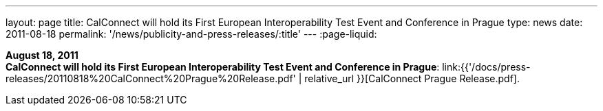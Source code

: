 ---
layout: page
title:  CalConnect will hold its First European Interoperability Test Event and Conference in Prague
type: news
date: 2011-08-18
permalink: '/news/publicity-and-press-releases/:title'
---
:page-liquid:

*August 18, 2011* +
*CalConnect will hold its First European Interoperability Test Event and
Conference in Prague*:
link:{{'/docs/press-releases/20110818%20CalConnect%20Prague%20Release.pdf' | relative_url }}[CalConnect
Prague Release.pdf].
